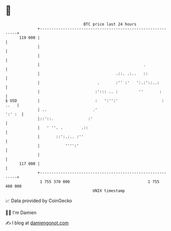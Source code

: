 * 👋

#+begin_example
                                     BTC price last 24 hours                    
                 +------------------------------------------------------------+ 
         119 000 |                                                            | 
                 |                                                            | 
                 |                                                            | 
                 |                                             .              | 
                 |                                 .::. .:..   ::             | 
                 |                         .       :'' :'   ':.:'::..:        | 
                 |                        :'::: .. :         ''       :       | 
   $ USD         |                        :   ':'':'                   : ..   | 
                 | ..                    .'                            ':' :  | 
                 |::'::.               :'                                     | 
                 |   ' ''. .        .::                                       | 
                 |       ::':.:.. :''                                         | 
                 |           '''':'                                           | 
                 |                                                            | 
         117 000 |                                                            | 
                 +------------------------------------------------------------+ 
                  1 755 370 000                                  1 755 460 000  
                                         UNIX timestamp                         
#+end_example
📈 Data provided by CoinGecko

🧑‍💻 I'm Damien

✍️ I blog at [[https://www.damiengonot.com][damiengonot.com]]
